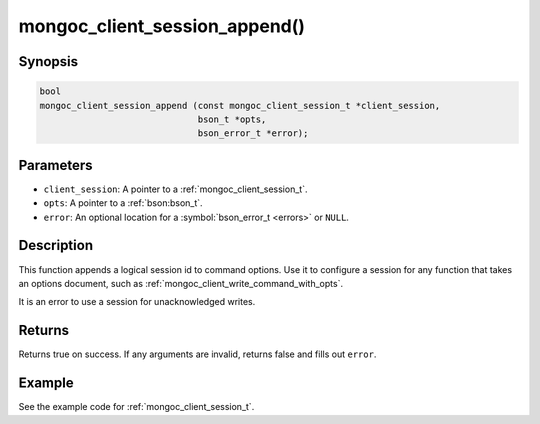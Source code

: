 .. _mongoc_client_session_append

mongoc_client_session_append()
==============================

Synopsis
--------

.. code-block:: c

  bool
  mongoc_client_session_append (const mongoc_client_session_t *client_session,
                                bson_t *opts,
                                bson_error_t *error);

Parameters
----------

* ``client_session``: A pointer to a :ref:`mongoc_client_session_t`.
* ``opts``: A pointer to a :ref:`bson:bson_t`.
* ``error``: An optional location for a :symbol:`bson_error_t <errors>` or ``NULL``.

Description
-----------

This function appends a logical session id to command options. Use it to configure a session for any function that takes an options document, such as :ref:`mongoc_client_write_command_with_opts`.

It is an error to use a session for unacknowledged writes.

Returns
-------

Returns true on success. If any arguments are invalid, returns false and fills out ``error``.

Example
-------

See the example code for :ref:`mongoc_client_session_t`.

